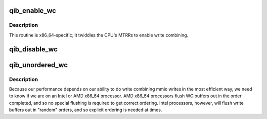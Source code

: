.. -*- coding: utf-8; mode: rst -*-
.. src-file: drivers/infiniband/hw/qib/qib_wc_x86_64.c

.. _`qib_enable_wc`:

qib_enable_wc
=============

.. c:function:: int qib_enable_wc(struct qib_devdata *dd)

    enable write combining for MMIO writes to the device

    :param struct qib_devdata \*dd:
        qlogic_ib device

.. _`qib_enable_wc.description`:

Description
-----------

This routine is x86_64-specific; it twiddles the CPU's MTRRs to enable
write combining.

.. _`qib_disable_wc`:

qib_disable_wc
==============

.. c:function:: void qib_disable_wc(struct qib_devdata *dd)

    disable write combining for MMIO writes to the device

    :param struct qib_devdata \*dd:
        qlogic_ib device

.. _`qib_unordered_wc`:

qib_unordered_wc
================

.. c:function:: int qib_unordered_wc( void)

    indicate whether write combining is ordered

    :param  void:
        no arguments

.. _`qib_unordered_wc.description`:

Description
-----------

Because our performance depends on our ability to do write combining mmio
writes in the most efficient way, we need to know if we are on an Intel
or AMD x86_64 processor.  AMD x86_64 processors flush WC buffers out in
the order completed, and so no special flushing is required to get
correct ordering.  Intel processors, however, will flush write buffers
out in "random" orders, and so explicit ordering is needed at times.

.. This file was automatic generated / don't edit.

